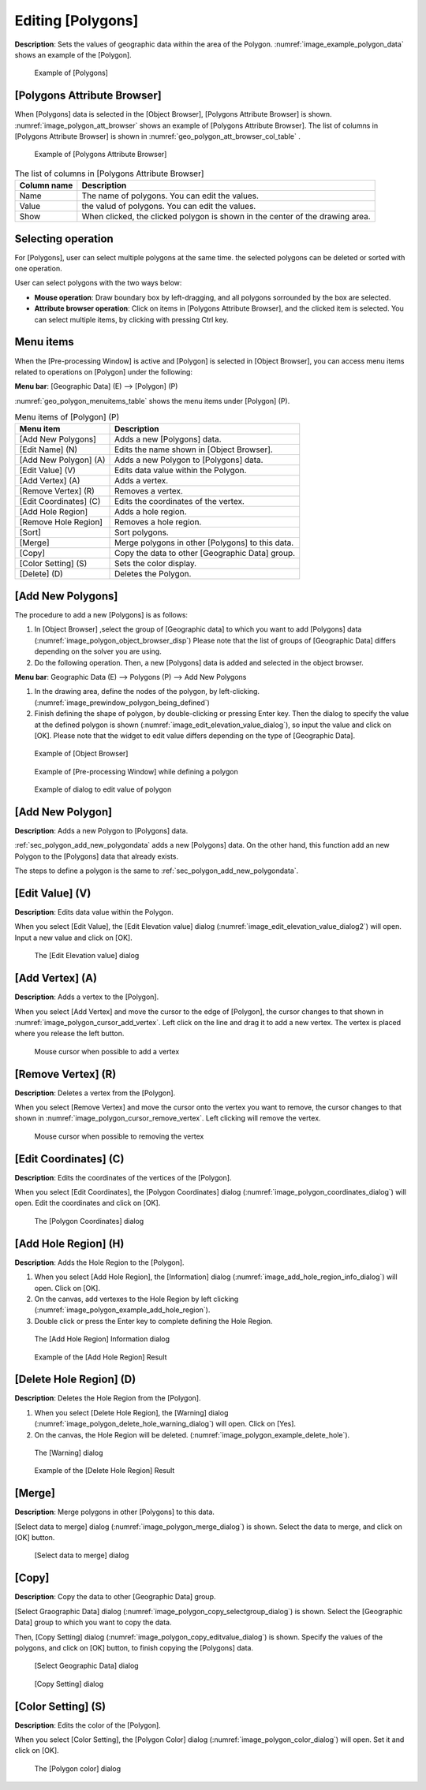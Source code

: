 .. _sec_polygon_data:

Editing [Polygons]
=====================

**Description**: Sets the values of geographic data within the area of the
Polygon. :numref:`image_example_polygon_data` shows an example of
the [Polygon].

.. _image_example_polygon_data:

.. figure:: images/example_polygon_data.png
   :width: 140pt

   Example of [Polygons]

[Polygons Attribute Browser]
-------------------------------

When [Polygons] data is selected in the [Object Browser], [Polygons Attribute Browser] is shown.
:numref:`image_polygon_att_browser` shows an example of [Polygons Attribute Browser].
The list of columns in [Polygons Attribute Browser] is shown in 
:numref:`geo_polygon_att_browser_col_table` .

.. _image_polygon_att_browser:

.. figure:: images/polygon_att_browser.png
   :width: 240pt

   Example of [Polygons Attribute Browser]

.. _geo_polygon_att_browser_col_table:

.. list-table:: The list of columns in [Polygons Attribute Browser]
   :header-rows: 1

   * - Column name
     - Description
   * - Name
     - The name of polygons. You can edit the values.
   * - Value
     - the valud of polygons. You can edit the values.
   * - Show
     - When clicked, the clicked polygon is shown in the center of the drawing area.

Selecting operation
-----------------------

For [Polygons], user can select multiple polygons at the same time.
the selected polygons can be deleted or sorted with one operation.

User can select polygons with the two ways below:

* **Mouse operation**: Draw boundary box by left-dragging, and all polygons sorrounded by the box are selected.
* **Attribute browser operation**: Click on items in [Polygons Attribute Browser], and the clicked item is selected. You can select multiple items, by clicking with pressing Ctrl key.

Menu items
----------

When the [Pre-processing Window] is active and [Polygon] is selected in
[Object Browser], you can access menu items related to operations on
[Polygon] under the following:

**Menu bar**: [Geographic Data] (E) --> [Polygon] (P)

:numref:`geo_polygon_menuitems_table` shows the menu items under [Polygon] (P).

.. _geo_polygon_menuitems_table:

.. list-table:: Menu items of [Polygon] (P)
   :header-rows: 1

   * - Menu item
     - Description
   * - [Add New Polygons]
     - Adds a new [Polygons] data.
   * - [Edit Name] (N)
     - Edits the name shown in [Object Browser].
   * - [Add New Polygon] (A)
     - Adds a new Polygon to [Polygons] data.
   * - [Edit Value] (V)
     - Edits data value within the Polygon.
   * - [Add Vertex] (A)
     - Adds a vertex.
   * - [Remove Vertex] (R)
     - Removes a vertex.
   * - [Edit Coordinates] (C)
     - Edits the coordinates of the vertex.
   * - [Add Hole Region]
     - Adds a hole region.
   * - [Remove Hole Region]
     - Removes a hole region.
   * - [Sort]
     - Sort polygons.
   * - [Merge]
     - Merge polygons in other [Polygons] to this data.
   * - [Copy]
     - Copy the data to other [Geographic Data] group.
   * - [Color Setting] (S)
     - Sets the color display.
   * - [Delete] (D)
     - Deletes the Polygon.


.. _sec_polygon_add_new_polygondata:

[Add New Polygons]
------------------------------------

The procedure to add a new [Polygons] is as follows:

1. In [Object Browser] ,select the group of [Geographic data] to which
   you want to add [Polygons] data (:numref:`image_polygon_object_browser_disp`)
   Please note that the list of groups of [Geographic Data] differs depending on 
   the solver you are using.

2. Do the following operation. Then, a new [Polygons] data is added and selected in 
   the object browser.

**Menu bar**: Geographic Data (E) --> Polygons (P) --> Add New Polygons

1. In the drawing area, define the nodes of the polygon, by left-clicking.
   (:numref:`image_prewindow_polygon_being_defined`)

2. Finish defining the shape of polygon, by double-clicking or pressing Enter key.
   Then the dialog to specify the value at the defined polygon is shown
   (:numref:`image_edit_elevation_value_dialog`), so input the value and click on [OK].
   Please note that the widget to edit value differs depending on the type of [Geographic Data].

.. _image_polygon_object_browser_disp:

.. figure:: images/polygon_object_browser_disp.png
   :width: 200pt

   Example of [Object Browser]

.. _image_prewindow_polygon_being_defined:

.. figure:: images/prewindow_polygon_being_defined.png
   :width: 350pt

   Example of [Pre-processing Window] while defining a polygon

.. _image_edit_elevation_value_dialog:

.. figure:: images/edit_elevation_value_dialog.png
   :width: 160pt

   Example of dialog to edit value of polygon

[Add New Polygon]
-----------------

**Description**: Adds a new Polygon to [Polygons] data.

:ref:`sec_polygon_add_new_polygondata` adds a new [Polygons] data.
On the other hand, this function add an new Polygon to the [Polygons] data that
already exists.

The steps to define a polygon is the same to :ref:`sec_polygon_add_new_polygondata`.

[Edit Value] (V)
-----------------

**Description**: Edits data value within the Polygon.

When you select [Edit Value], the [Edit Elevation value] dialog
(:numref:`image_edit_elevation_value_dialog2`) will open.
Input a new value and click on [OK].

.. _image_edit_elevation_value_dialog2:

.. figure:: images/edit_elevation_value_dialog.png
   :width: 160pt

   The [Edit Elevation value] dialog

[Add Vertex] (A)
----------------

**Description**: Adds a vertex to the [Polygon].

When you select [Add Vertex] and move the cursor to the edge of
[Polygon], the cursor changes to that shown in
:numref:`image_polygon_cursor_add_vertex`. Left click
on the line and drag it to add a new vertex. The vertex is placed where
you release the left button.

.. _image_polygon_cursor_add_vertex:

.. figure:: images/polygon_cursor_add_vertex.png
   :width: 20pt

   Mouse cursor when possible to add a vertex

[Remove Vertex] (R)
-------------------

**Description**: Deletes a vertex from the [Polygon].

When you select [Remove Vertex] and move the cursor onto the vertex you
want to remove, the cursor changes to that shown in
:numref:`image_polygon_cursor_remove_vertex`.
Left clicking will remove the vertex.

.. _image_polygon_cursor_remove_vertex:

.. figure:: images/polygon_cursor_remove_vertex.png
   :width: 20pt

   Mouse cursor when possible to removing the vertex

[Edit Coordinates] (C)
----------------------

**Description**: Edits the coordinates of the vertices of the [Polygon].

When you select [Edit Coordinates], the [Polygon Coordinates] dialog
(:numref:`image_polygon_coordinates_dialog`) will open.
Edit the coordinates and click on [OK].

.. _image_polygon_coordinates_dialog:

.. figure:: images/polygon_coordinates_dialog.png
   :width: 160pt

   The [Polygon Coordinates] dialog

[Add Hole Region] (H)
---------------------

**Description**: Adds the Hole Region to the [Polygon].

1. When you select [Add Hole Region], the [Information] dialog
   (:numref:`image_add_hole_region_info_dialog`) will open. Click on [OK].

2. On the canvas, add vertexes to the Hole Region by left clicking
   (:numref:`image_polygon_example_add_hole_region`).

3. Double click or press the Enter key to complete defining the Hole
   Region.

.. _image_add_hole_region_info_dialog:

.. figure:: images/add_hole_region_info_dialog.png
   :width: 220pt

   The [Add Hole Region] Information dialog

.. _image_polygon_example_add_hole_region:

.. figure:: images/polygon_example_add_hole_region.png
   :width: 340pt

   Example of the [Add Hole Region] Result

[Delete Hole Region] (D)
------------------------

**Description**: Deletes the Hole Region from the [Polygon].

1. When you select [Delete Hole Region], the [Warning] dialog
   (:numref:`image_polygon_delete_hole_warning_dialog`) will open.
   Click on [Yes].

2. On the canvas, the Hole Region will be deleted.
   (:numref:`image_polygon_example_delete_hole`).

.. _image_polygon_delete_hole_warning_dialog:

.. figure:: images/polygon_delete_hole_warning_dialog.png
   :width: 160pt

   The [Warning] dialog

.. _image_polygon_example_delete_hole:

.. figure:: images/polygon_example_delete_hole.png
   :width: 340pt

   Example of the [Delete Hole Region] Result


[Merge]
------------

**Description**: Merge polygons in other [Polygons] to this data.

[Select data to merge] dialog
(:numref:`image_polygon_merge_dialog`) is shown. Select the data to merge, and click on [OK] button.

.. _image_polygon_merge_dialog:

.. figure:: images/polygon_merge_dialog.png
   :width: 260pt

   [Select data to merge] dialog

[Copy]
----------

**Description**: Copy the data to other [Geographic Data] group.

[Select Graographic Data] dialog 
(:numref:`image_polygon_copy_selectgroup_dialog`) is shown.
Select the [Geographic Data] group to which you want to copy the data.

Then, [Copy Setting] dialog
(:numref:`image_polygon_copy_editvalue_dialog`) is shown.
Specify the values of the polygons, and click on [OK] button, to finish 
copying the [Polygons] data.

.. _image_polygon_copy_selectgroup_dialog:

.. figure:: images/polygon_copy_selectgroup_dialog.png
   :width: 200pt

   [Select Geographic Data] dialog

.. _image_polygon_copy_editvalue_dialog:

.. figure:: images/polygon_copy_editvalue_dialog.png
   :width: 260pt

   [Copy Setting] dialog

[Color Setting] (S)
-------------------

**Description**: Edits the color of the [Polygon].

When you select [Color Setting], the [Polygon Color] dialog
(:numref:`image_polygon_color_dialog`) will open.
Set it and click on [OK].

.. _image_polygon_color_dialog:

.. figure:: images/polygon_color_dialog.png
   :width: 160pt

   The [Polygon color] dialog
